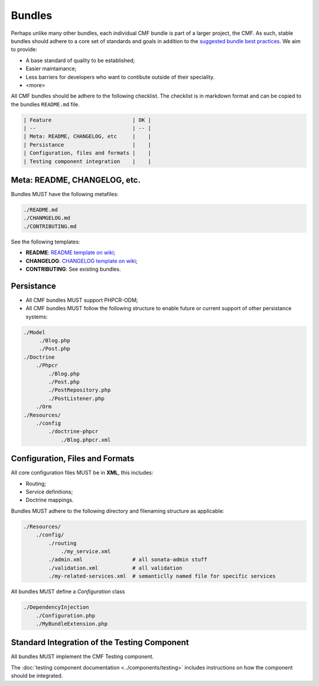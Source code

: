 Bundles
=======

Perhaps unlike many other bundles, each individual CMF bundle is part of a
larger project, the CMF. As such, stable bundles should adhere to a core set
of standards and goals in addition to the `suggested bundle best practices`_.
We aim to provide:

* A base standard of quality to be established;
* Easier maintainance;
* Less barriers for developers who want to contibute outside of their
  speciality.
* <more>

All CMF bundles should be adhere to the following checklist. The checklist is
in markdown format and can be copied to the bundles ``README.md`` file.

.. code-block:: markdown

    | Feature                          | OK |
    | --                               | -- |
    | Meta: README, CHANGELOG, etc     |    |
    | Persistance                      |    |
    | Configuration, files and formats |    |
    | Testing component integration    |    |

Meta: README, CHANGELOG, etc.
-----------------------------

Bundles MUST have the following metafiles:

.. code-block:: bash

    ./README.md
    ./CHANMGELOG.md
    ./CONTRIBUTING.md

See the following templates:

* **README**: `README template on wiki`_;
* **CHANGELOG**: `CHANGELOG template on wiki`_;
* **CONTRIBUTING**: See existing bundles.

Persistance
-----------

* All CMF bundles MUST support PHPCR-ODM;
* All CMF bundles MUST follow the following structure to enable future or
  current support of other persistance systems:

.. code-block:: bash

    ./Model
         ./Blog.php
         ./Post.php
    ./Doctrine
        ./Phpcr
            ./Blog.php
            ./Post.php
            ./PostRepository.php
            ./PostListener.php
        ./Orm
    ./Resources/
        ./config
            ./doctrine-phpcr
                ./Blog.phpcr.xml

Configuration, Files and Formats
--------------------------------

All core configuration files MUST be in **XML**, this includes:

* Routing;
* Service definitions;
* Doctrine mappings.

Bundles MUST adhere to the following directory and filenaming structure
as applicable:

.. code-block:: bash

    ./Resources/
        ./config/
            ./routing
                ./my_service.xml
            ./admin.xml                # all sonata-admin stuff
            ./validation.xml           # all validation
            ./my-related-services.xml  # semanticlly named file for specific services

All bundles MUST define a `Configuration` class

.. code-block:: bash

    ./DependencyInjection
        ./Configuration.php
        ./MyBundleExtension.php

Standard Integration of the Testing Component
---------------------------------------------

All bundles MUST implement the CMF Testing component.

The :doc:`testing component documentation <../components/testing>` includes
instructions on how the component should be integrated.

.. _`README template on wiki`: https://github.com/symfony-cmf/symfony-cmf/wiki/README-format-proposal
.. _`CHANGELOG template on wiki`: https://github.com/symfony-cmf/symfony-cmf/wiki/Change-log-format
.. _`suggested bundle best practices`: http://symfony.com/doc/current/cookbook/bundles/best_practices.html
